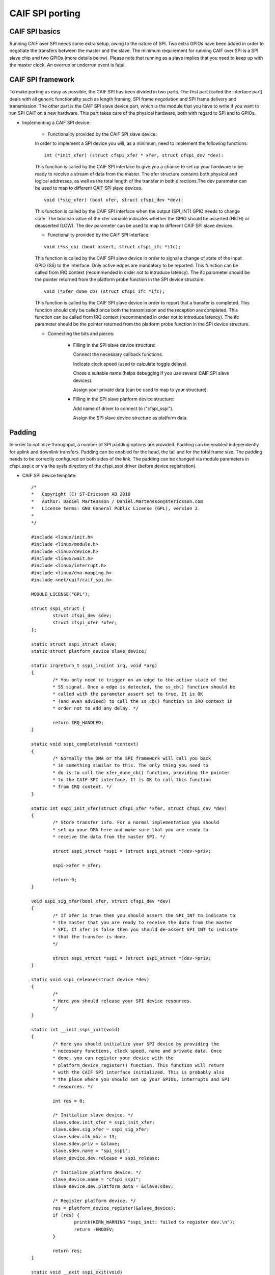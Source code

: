 .. SPDX-License-Identifier: GPL-2.0

================
CAIF SPI porting
================

CAIF SPI basics
===============

Running CAIF over SPI needs some extra setup, owing to the nature of SPI.
Two extra GPIOs have been added in order to negotiate the transfers
between the master and the slave. The minimum requirement for running
CAIF over SPI is a SPI slave chip and two GPIOs (more details below).
Please note that running as a slave implies that you need to keep up
with the master clock. An overrun or underrun event is fatal.

CAIF SPI framework
==================

To make porting as easy as possible, the CAIF SPI has been divided in
two parts. The first part (called the interface part) deals with all
generic functionality such as length framing, SPI frame negotiation
and SPI frame delivery and transmission. The other part is the CAIF
SPI slave device part, which is the module that you have to write if
you want to run SPI CAIF on a new hardware. This part takes care of
the physical hardware, both with regard to SPI and to GPIOs.

- Implementing a CAIF SPI device:

	- Functionality provided by the CAIF SPI slave device:

	In order to implement a SPI device you will, as a minimum,
	need to implement the following
	functions:

	::

	    int (*init_xfer) (struct cfspi_xfer * xfer, struct cfspi_dev *dev):

	This function is called by the CAIF SPI interface to give
	you a chance to set up your hardware to be ready to receive
	a stream of data from the master. The xfer structure contains
	both physical and logical addresses, as well as the total length
	of the transfer in both directions.The dev parameter can be used
	to map to different CAIF SPI slave devices.

	::

	    void (*sig_xfer) (bool xfer, struct cfspi_dev *dev):

	This function is called by the CAIF SPI interface when the output
	(SPI_INT) GPIO needs to change state. The boolean value of the xfer
	variable indicates whether the GPIO should be asserted (HIGH) or
	deasserted (LOW). The dev parameter can be used to map to different CAIF
	SPI slave devices.

	- Functionality provided by the CAIF SPI interface:

	::

	    void (*ss_cb) (bool assert, struct cfspi_ifc *ifc);

	This function is called by the CAIF SPI slave device in order to
	signal a change of state of the input GPIO (SS) to the interface.
	Only active edges are mandatory to be reported.
	This function can be called from IRQ context (recommended in order
	not to introduce latency). The ifc parameter should be the pointer
	returned from the platform probe function in the SPI device structure.

	::

	    void (*xfer_done_cb) (struct cfspi_ifc *ifc);

	This function is called by the CAIF SPI slave device in order to
	report that a transfer is completed. This function should only be
	called once both the transmission and the reception are completed.
	This function can be called from IRQ context (recommended in order
	not to introduce latency). The ifc parameter should be the pointer
	returned from the platform probe function in the SPI device structure.

	- Connecting the bits and pieces:

		- Filling in the SPI slave device structure:

		  Connect the necessary callback functions.

		  Indicate clock speed (used to calculate toggle delays).

		  Chose a suitable name (helps debugging if you use several CAIF
		  SPI slave devices).

		  Assign your private data (can be used to map to your
		  structure).

		- Filling in the SPI slave platform device structure:

		  Add name of driver to connect to ("cfspi_sspi").

		  Assign the SPI slave device structure as platform data.

Padding
=======

In order to optimize throughput, a number of SPI padding options are provided.
Padding can be enabled independently for uplink and downlink transfers.
Padding can be enabled for the head, the tail and for the total frame size.
The padding needs to be correctly configured on both sides of the link.
The padding can be changed via module parameters in cfspi_sspi.c or via
the sysfs directory of the cfspi_sspi driver (before device registration).

- CAIF SPI device template::

    /*
    *	Copyright (C) ST-Ericsson AB 2010
    *	Author: Daniel Martensson / Daniel.Martensson@stericsson.com
    *	License terms: GNU General Public License (GPL), version 2.
    *
    */

    #include <linux/init.h>
    #include <linux/module.h>
    #include <linux/device.h>
    #include <linux/wait.h>
    #include <linux/interrupt.h>
    #include <linux/dma-mapping.h>
    #include <net/caif/caif_spi.h>

    MODULE_LICENSE("GPL");

    struct sspi_struct {
	    struct cfspi_dev sdev;
	    struct cfspi_xfer *xfer;
    };

    static struct sspi_struct slave;
    static struct platform_device slave_device;

    static irqreturn_t sspi_irq(int irq, void *arg)
    {
	    /* You only need to trigger on an edge to the active state of the
	    * SS signal. Once a edge is detected, the ss_cb() function should be
	    * called with the parameter assert set to true. It is OK
	    * (and even advised) to call the ss_cb() function in IRQ context in
	    * order not to add any delay. */

	    return IRQ_HANDLED;
    }

    static void sspi_complete(void *context)
    {
	    /* Normally the DMA or the SPI framework will call you back
	    * in something similar to this. The only thing you need to
	    * do is to call the xfer_done_cb() function, providing the pointer
	    * to the CAIF SPI interface. It is OK to call this function
	    * from IRQ context. */
    }

    static int sspi_init_xfer(struct cfspi_xfer *xfer, struct cfspi_dev *dev)
    {
	    /* Store transfer info. For a normal implementation you should
	    * set up your DMA here and make sure that you are ready to
	    * receive the data from the master SPI. */

	    struct sspi_struct *sspi = (struct sspi_struct *)dev->priv;

	    sspi->xfer = xfer;

	    return 0;
    }

    void sspi_sig_xfer(bool xfer, struct cfspi_dev *dev)
    {
	    /* If xfer is true then you should assert the SPI_INT to indicate to
	    * the master that you are ready to receive the data from the master
	    * SPI. If xfer is false then you should de-assert SPI_INT to indicate
	    * that the transfer is done.
	    */

	    struct sspi_struct *sspi = (struct sspi_struct *)dev->priv;
    }

    static void sspi_release(struct device *dev)
    {
	    /*
	    * Here you should release your SPI device resources.
	    */
    }

    static int __init sspi_init(void)
    {
	    /* Here you should initialize your SPI device by providing the
	    * necessary functions, clock speed, name and private data. Once
	    * done, you can register your device with the
	    * platform_device_register() function. This function will return
	    * with the CAIF SPI interface initialized. This is probably also
	    * the place where you should set up your GPIOs, interrupts and SPI
	    * resources. */

	    int res = 0;

	    /* Initialize slave device. */
	    slave.sdev.init_xfer = sspi_init_xfer;
	    slave.sdev.sig_xfer = sspi_sig_xfer;
	    slave.sdev.clk_mhz = 13;
	    slave.sdev.priv = &slave;
	    slave.sdev.name = "spi_sspi";
	    slave_device.dev.release = sspi_release;

	    /* Initialize platform device. */
	    slave_device.name = "cfspi_sspi";
	    slave_device.dev.platform_data = &slave.sdev;

	    /* Register platform device. */
	    res = platform_device_register(&slave_device);
	    if (res) {
		    printk(KERN_WARNING "sspi_init: failed to register dev.\n");
		    return -ENODEV;
	    }

	    return res;
    }

    static void __exit sspi_exit(void)
    {
	    platform_device_del(&slave_device);
    }

    module_init(sspi_init);
    module_exit(sspi_exit);

